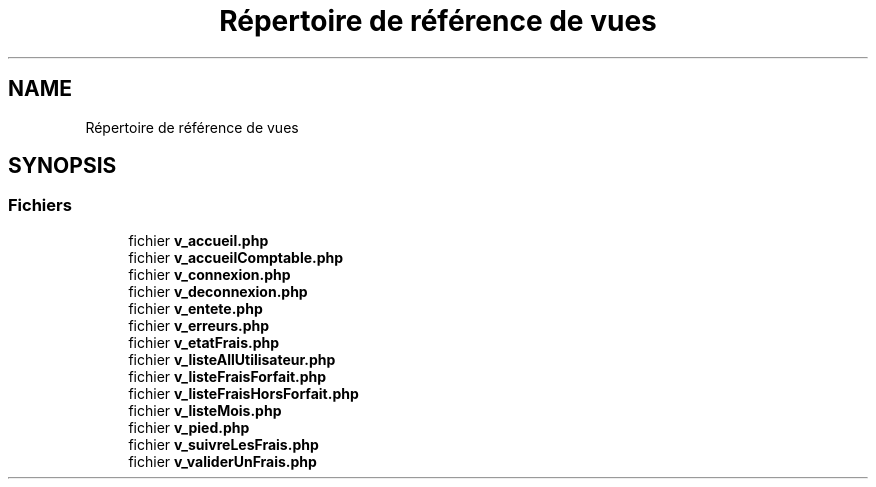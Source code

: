 .TH "Répertoire de référence de vues" 3 "Vendredi 24 Avril 2020" "Version 1" "GSBfrais" \" -*- nroff -*-
.ad l
.nh
.SH NAME
Répertoire de référence de vues
.SH SYNOPSIS
.br
.PP
.SS "Fichiers"

.in +1c
.ti -1c
.RI "fichier \fBv_accueil\&.php\fP"
.br
.ti -1c
.RI "fichier \fBv_accueilComptable\&.php\fP"
.br
.ti -1c
.RI "fichier \fBv_connexion\&.php\fP"
.br
.ti -1c
.RI "fichier \fBv_deconnexion\&.php\fP"
.br
.ti -1c
.RI "fichier \fBv_entete\&.php\fP"
.br
.ti -1c
.RI "fichier \fBv_erreurs\&.php\fP"
.br
.ti -1c
.RI "fichier \fBv_etatFrais\&.php\fP"
.br
.ti -1c
.RI "fichier \fBv_listeAllUtilisateur\&.php\fP"
.br
.ti -1c
.RI "fichier \fBv_listeFraisForfait\&.php\fP"
.br
.ti -1c
.RI "fichier \fBv_listeFraisHorsForfait\&.php\fP"
.br
.ti -1c
.RI "fichier \fBv_listeMois\&.php\fP"
.br
.ti -1c
.RI "fichier \fBv_pied\&.php\fP"
.br
.ti -1c
.RI "fichier \fBv_suivreLesFrais\&.php\fP"
.br
.ti -1c
.RI "fichier \fBv_validerUnFrais\&.php\fP"
.br
.in -1c

